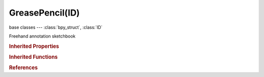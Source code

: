 GreasePencil(ID)
================

.. module:: bpy.types

base classes --- :class:`bpy_struct`, :class:`ID`

.. class:: GreasePencil(ID)

   Freehand annotation sketchbook

   .. data:: animation_data

      Animation data for this data-block

      :type: :class:`AnimData`, (readonly)

   .. data:: layers

      :type: :class:`GreasePencilLayers` :class:`bpy_prop_collection` of :class:`GPencilLayer`, (readonly)

   .. data:: palettes

      :type: :class:`GreasePencilPalettes` :class:`bpy_prop_collection` of :class:`GPencilPalette`, (readonly)

   .. attribute:: show_stroke_direction

      Show stroke drawing direction with a bigger green dot (start) and smaller red dot (end) points

      :type: boolean, default False

   .. attribute:: use_onion_skinning

      Show ghosts of the frames before and after the current frame, toggle to enable on active layer or disable all

      :type: boolean, default False

   .. attribute:: use_stroke_edit_mode

      Edit Grease Pencil strokes instead of viewport data

      :type: boolean, default False

   .. method:: clear()

      Remove all the grease pencil data


   .. classmethod:: bl_rna_get_subclass(id, default=None)
   
      :arg id: The RNA type identifier.
      :type id: string
      :return: The RNA type or default when not found.
      :rtype: :class:`bpy.types.Struct` subclass


   .. classmethod:: bl_rna_get_subclass_py(id, default=None)
   
      :arg id: The RNA type identifier.
      :type id: string
      :return: The class or default when not found.
      :rtype: type


.. rubric:: Inherited Properties

.. hlist::
   :columns: 2

   * :class:`bpy_struct.id_data`
   * :class:`ID.name`
   * :class:`ID.users`
   * :class:`ID.use_fake_user`
   * :class:`ID.tag`
   * :class:`ID.is_updated`
   * :class:`ID.is_updated_data`
   * :class:`ID.is_library_indirect`
   * :class:`ID.library`
   * :class:`ID.preview`

.. rubric:: Inherited Functions

.. hlist::
   :columns: 2

   * :class:`bpy_struct.as_pointer`
   * :class:`bpy_struct.driver_add`
   * :class:`bpy_struct.driver_remove`
   * :class:`bpy_struct.get`
   * :class:`bpy_struct.is_property_hidden`
   * :class:`bpy_struct.is_property_readonly`
   * :class:`bpy_struct.is_property_set`
   * :class:`bpy_struct.items`
   * :class:`bpy_struct.keyframe_delete`
   * :class:`bpy_struct.keyframe_insert`
   * :class:`bpy_struct.keys`
   * :class:`bpy_struct.path_from_id`
   * :class:`bpy_struct.path_resolve`
   * :class:`bpy_struct.property_unset`
   * :class:`bpy_struct.type_recast`
   * :class:`bpy_struct.values`
   * :class:`ID.copy`
   * :class:`ID.user_clear`
   * :class:`ID.user_remap`
   * :class:`ID.make_local`
   * :class:`ID.user_of_id`
   * :class:`ID.animation_data_create`
   * :class:`ID.animation_data_clear`
   * :class:`ID.update_tag`

.. rubric:: References

.. hlist::
   :columns: 2

   * :class:`BlendData.grease_pencil`
   * :class:`BlendDataGreasePencils.new`
   * :class:`BlendDataGreasePencils.remove`
   * :class:`MovieClip.grease_pencil`
   * :class:`MovieTrackingTrack.grease_pencil`
   * :class:`NodeTree.grease_pencil`
   * :class:`Object.grease_pencil`
   * :class:`Scene.grease_pencil`
   * :class:`SpaceImageEditor.grease_pencil`
   * :class:`SpaceSequenceEditor.grease_pencil`

